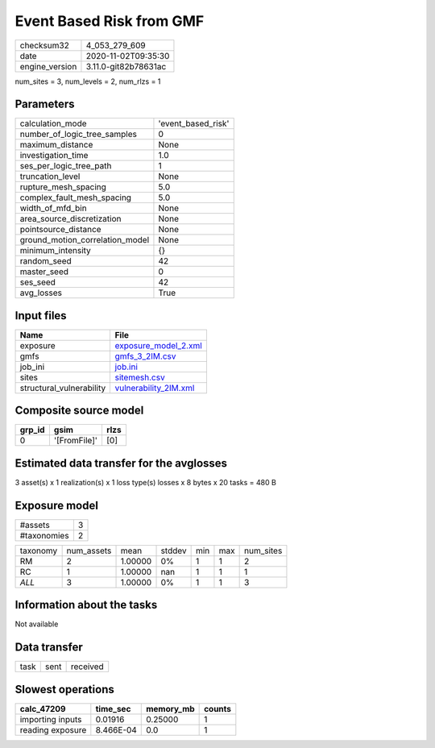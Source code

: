 Event Based Risk from GMF
=========================

============== ====================
checksum32     4_053_279_609       
date           2020-11-02T09:35:30 
engine_version 3.11.0-git82b78631ac
============== ====================

num_sites = 3, num_levels = 2, num_rlzs = 1

Parameters
----------
=============================== ==================
calculation_mode                'event_based_risk'
number_of_logic_tree_samples    0                 
maximum_distance                None              
investigation_time              1.0               
ses_per_logic_tree_path         1                 
truncation_level                None              
rupture_mesh_spacing            5.0               
complex_fault_mesh_spacing      5.0               
width_of_mfd_bin                None              
area_source_discretization      None              
pointsource_distance            None              
ground_motion_correlation_model None              
minimum_intensity               {}                
random_seed                     42                
master_seed                     0                 
ses_seed                        42                
avg_losses                      True              
=============================== ==================

Input files
-----------
======================== ================================================
Name                     File                                            
======================== ================================================
exposure                 `exposure_model_2.xml <exposure_model_2.xml>`_  
gmfs                     `gmfs_3_2IM.csv <gmfs_3_2IM.csv>`_              
job_ini                  `job.ini <job.ini>`_                            
sites                    `sitemesh.csv <sitemesh.csv>`_                  
structural_vulnerability `vulnerability_2IM.xml <vulnerability_2IM.xml>`_
======================== ================================================

Composite source model
----------------------
====== ============ ====
grp_id gsim         rlzs
====== ============ ====
0      '[FromFile]' [0] 
====== ============ ====

Estimated data transfer for the avglosses
-----------------------------------------
3 asset(s) x 1 realization(s) x 1 loss type(s) losses x 8 bytes x 20 tasks = 480 B

Exposure model
--------------
=========== =
#assets     3
#taxonomies 2
=========== =

======== ========== ======= ====== === === =========
taxonomy num_assets mean    stddev min max num_sites
RM       2          1.00000 0%     1   1   2        
RC       1          1.00000 nan    1   1   1        
*ALL*    3          1.00000 0%     1   1   3        
======== ========== ======= ====== === === =========

Information about the tasks
---------------------------
Not available

Data transfer
-------------
==== ==== ========
task sent received
==== ==== ========

Slowest operations
------------------
================ ========= ========= ======
calc_47209       time_sec  memory_mb counts
================ ========= ========= ======
importing inputs 0.01916   0.25000   1     
reading exposure 8.466E-04 0.0       1     
================ ========= ========= ======